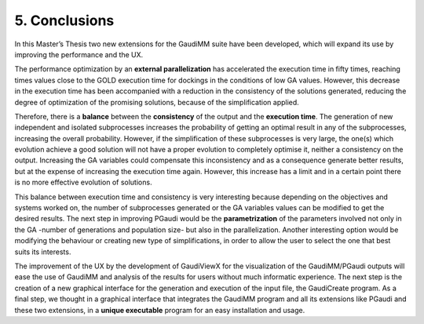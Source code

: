 ==============
5. Conclusions
==============

In this Master’s Thesis two new extensions for the GaudiMM suite have been developed, which will expand its use by improving the performance and the UX.

The performance optimization by an **external parallelization** has accelerated the execution time in fifty times, reaching times values close to the GOLD execution time for dockings in the conditions of low GA values. However, this decrease in the execution time has been accompanied with a reduction in the consistency of the solutions generated, reducing the degree of optimization of the promising solutions, because of the simplification applied.

Therefore, there is a **balance** between the **consistency** of the output and the **execution time**. The generation of new independent and isolated subprocesses increases the probability of getting an optimal result in any of the subprocesses, increasing the overall probability. However, if the simplification of these subprocesses is very large, the one(s) which evolution achieve a good solution will not have a proper evolution to completely optimise it, neither a consistency on the output. Increasing the GA variables could compensate this inconsistency and as a consequence generate better results, but at the expense of increasing the execution time again. However, this increase has a limit and in a certain point there is no more effective evolution of solutions.

This balance between execution time and consistency is very interesting because depending on the objectives and systems worked on, the number of subprocesses generated or the GA variables values can be modified to get the desired results. The next step in improving PGaudi would be the **parametrization** of the parameters involved not only in the GA -number of generations and population size- but also in the parallelization. Another interesting option would be modifying the behaviour or creating new type of simplifications, in order to allow the user to select the one that best suits its interests.

The improvement of the UX by the development of GaudiViewX for the visualization of the GaudiMM/PGaudi outputs will ease the use of GaudiMM and analysis of the results for users without much informatic experience. The next step is the creation of a new graphical interface for the generation and execution of the input file, the GaudiCreate program. As a final step, we thought in a graphical interface that integrates the GaudiMM program and all its extensions like PGaudi and these two extensions, in a **unique executable** program for an easy installation and usage.
